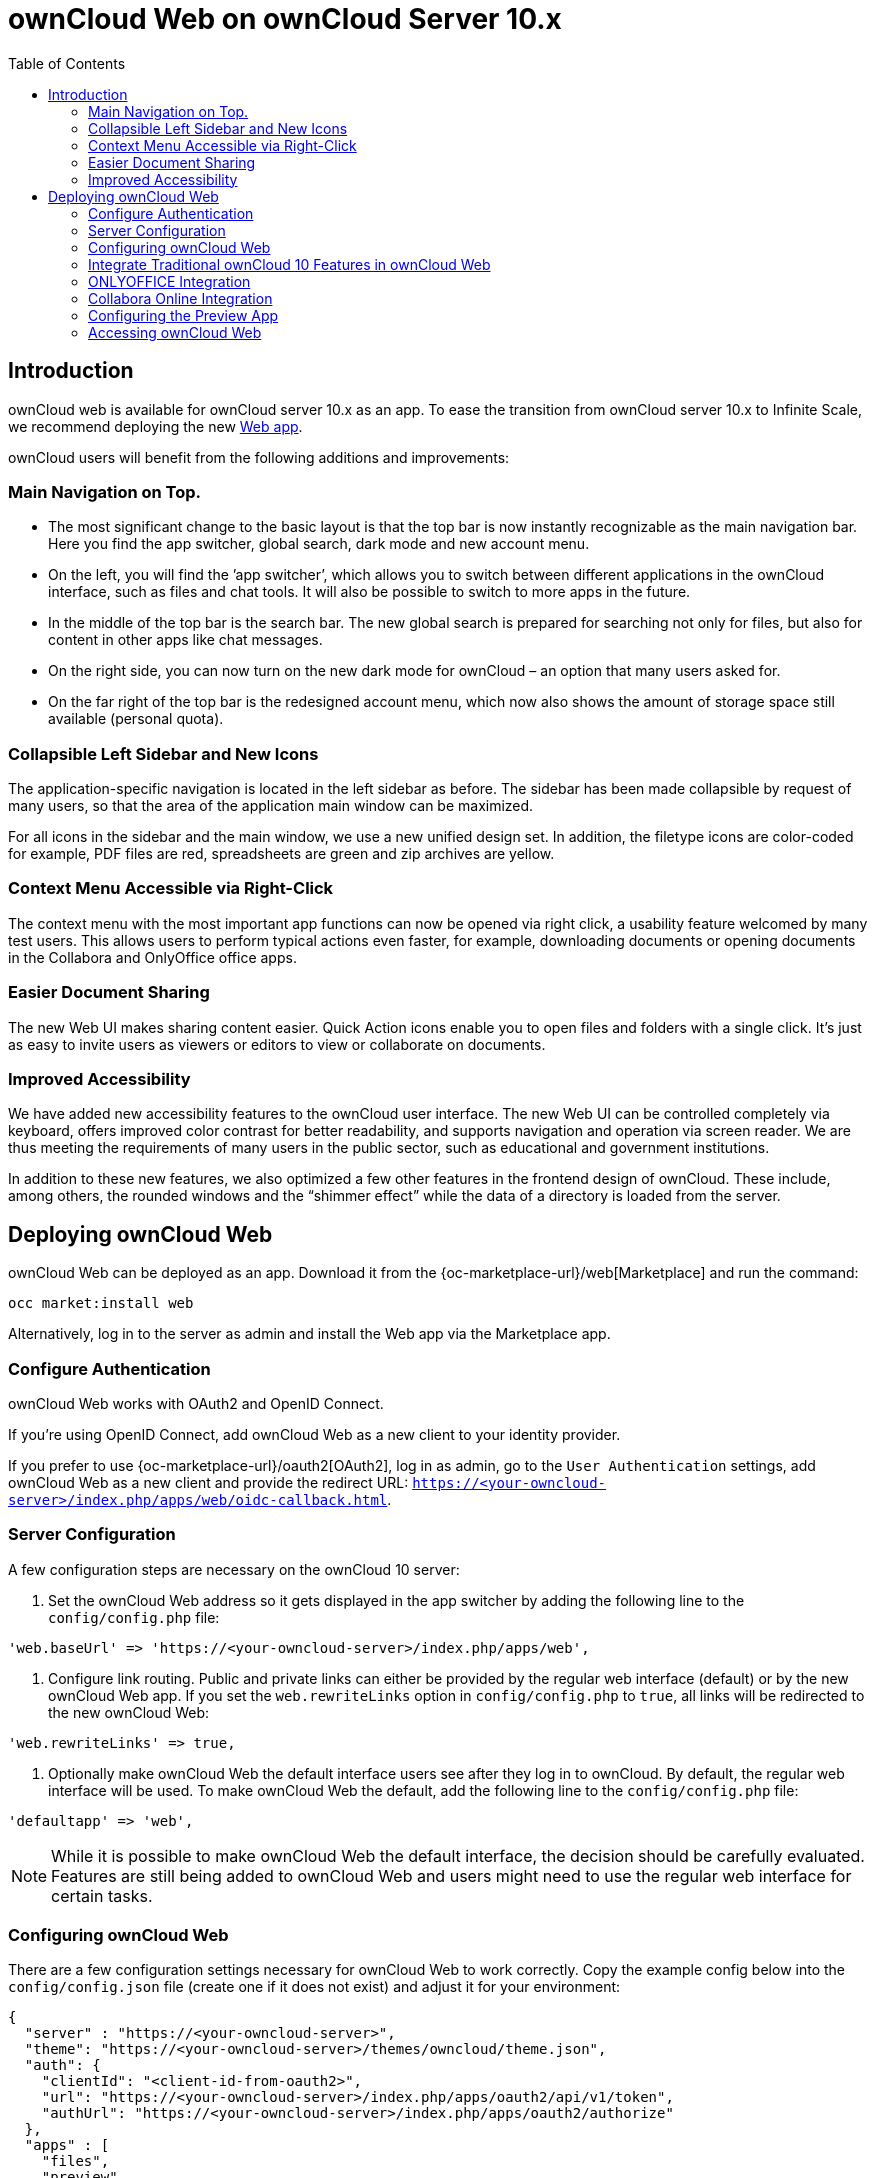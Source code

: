 = ownCloud Web on ownCloud Server 10.x
:toc: right
:onlyoffice-owncloud-web-url: https://github.com/ONLYOFFICE/onlyoffice-owncloud-web
:description: ownCloud web is available for ownCloud server 10.x as an app. To ease the transition from ownCloud server 10.x to Infinite Scale, we recommend deploying the new https://marketplace.owncloud.com/apps/web[Web app].

== Introduction

{description}

ownCloud users will benefit from the following additions and improvements:

=== Main Navigation on Top.

* The most significant change to the basic layout is that the top bar is now instantly recognizable as the main navigation bar. Here you find the app switcher, global search, dark mode and new account menu.

* On the left, you will find the ’app switcher’, which allows you to switch between different applications in the ownCloud interface, such as files and chat tools. It will also be possible to switch to more apps in the future.

* In the middle of the top bar is the search bar. The new global search is prepared for searching not only for files, but also for content in other apps like chat messages.

* On the right side, you can now turn on the new dark mode for ownCloud – an option that many users asked for.

* On the far right of the top bar is the redesigned account menu, which now also shows the amount of storage space still available (personal quota).

=== Collapsible Left Sidebar and New Icons

The application-specific navigation is located in the left sidebar as before. The sidebar has been made collapsible by request of many users, so that the area of the application main window can be maximized.

For all icons in the sidebar and the main window, we use a new unified design set. In addition, the filetype icons are color-coded for example, PDF files are red, spreadsheets are green and zip archives are yellow.

=== Context Menu Accessible via Right-Click

The context menu with the most important app functions can now be opened via right click, a usability feature welcomed by many test users. This allows users to perform typical actions even faster, for example, downloading documents or opening documents in the Collabora and OnlyOffice office apps.

=== Easier Document Sharing

The new Web UI makes sharing content easier. Quick Action icons enable you to open files and folders with a single click. It’s just as easy to invite users as viewers or editors to view or collaborate on documents.

=== Improved Accessibility

We have added new accessibility features to the ownCloud user interface. The new Web UI can be controlled completely via keyboard, offers improved color contrast for better readability, and supports navigation and operation via screen reader. We are thus meeting the requirements of many users in the public sector, such as educational and government institutions.

In addition to these new features, we also optimized a few other features in the frontend design of ownCloud. These include, among others, the rounded windows and the “shimmer effect” while the data of a directory is loaded from the server.

== Deploying ownCloud Web

ownCloud Web can be deployed as an app. Download it from the {oc-marketplace-url}/web[Marketplace] and run the command:

[source,bash]
----
occ market:install web
----
Alternatively, log in to the server as admin and install the Web app via the Marketplace app.

=== Configure Authentication

ownCloud Web works with OAuth2 and OpenID Connect.

If you're using OpenID Connect, add ownCloud Web as a new client to your identity provider.

If you prefer to use {oc-marketplace-url}/oauth2[OAuth2], log in as admin, go to the `User Authentication` settings, add ownCloud Web as a new client and provide the redirect URL: `https://<your-owncloud-server>/index.php/apps/web/oidc-callback.html`.

=== Server Configuration

A few configuration steps are necessary on the ownCloud 10 server:

. Set the ownCloud Web address so it gets displayed in the app switcher by adding the following line to the `config/config.php` file:

[source,plaintext]
----
'web.baseUrl' => 'https://<your-owncloud-server>/index.php/apps/web',
----

. Configure link routing. Public and private links can either be provided by the regular web interface (default) or by the new ownCloud Web app. If you set the `web.rewriteLinks` option in `config/config.php` to `true`, all links will be redirected to the new ownCloud Web:

[source,plaintext]
----
'web.rewriteLinks' => true,
----

. Optionally make ownCloud Web the default interface users see after they log in to ownCloud. By default, the regular web interface will be used. To make ownCloud Web the default, add the following line to the `config/config.php` file:

[source,plaintext]
----
'defaultapp' => 'web',
----

NOTE: While it is possible to make ownCloud Web the default interface, the decision should be carefully evaluated. Features are still being added to ownCloud Web and users might need to use the regular web interface for certain tasks.

=== Configuring ownCloud Web

There are a few configuration settings necessary for ownCloud Web to work correctly. Copy the example config below into the `config/config.json` file (create one if it does not exist) and adjust it for your environment:

[source,plaintext]
----
{
  "server" : "https://<your-owncloud-server>",
  "theme": "https://<your-owncloud-server>/themes/owncloud/theme.json",
  "auth": {
    "clientId": "<client-id-from-oauth2>",
    "url": "https://<your-owncloud-server>/index.php/apps/oauth2/api/v1/token",
    "authUrl": "https://<your-owncloud-server>/index.php/apps/oauth2/authorize"
  },
  "apps" : [
    "files",
    "preview",
    "draw-io"
  ],
  "applications" : [
    {
      "title": {
        "en": "Classic Design",
        "de": "Klassisches Design",
        "fr": "Design classique",
        "zh_CN": "文件"
      },
      "icon": "swap-box",
      "url": "https://<your-owncloud-server>/index.php/apps/files"
    },
    {
      "icon": "settings-4",
      "menu": "user",
      "target": "_self",
      "title": {
        "de": "Einstellungen",
        "en": "Settings"
      },
      "url": "https://<your-owncloud-server>/index.php/settings/personal"
    }
  ]
}
----

If you use OpenID Connect instead of OAuth2, you need to replace the "auth" part with the following configuration:

[source,plaintext]
----
  "openIdConnect": {
    "metadata_url": "<fqdn-of-the-identity-provider>/.well-known/openid-configuration",
    "authority": "<fqdn-of-the-identity-provider>",
    "client_id": "<client-id-from-the-identity-provider>",
    "response_type": "code",
    "scope": "openid profile email"
  }
----

TIP: If any issues arise when trying to access the new design, a good start for debugging is to let a json validator check your `config.json` file.

[caption=]
[cols="30%,70%",options="header",]
|===
| Parameter
| Description

| server
| ownCloud 10 server address

| theme
| theme to be used in ownCloud Web pointing to a json file in the themes folder

| auth.clientId
| Client ID received when ownCloud Web was added in the `User Authentication` section by the admin

| apps
| List of internal extensions to load

| applications
| Additional apps and links to be displayed in the application switcher or in the user menu

| applications[0].title
| Title visible in the application switcher or user menu, localizable

| applications[1].menu
| Use `user` if the menu item should be displayed in the user menu (defaults to app switcher).
|===

NOTE: Do not place the `config.json` file in the app folder. If you do, the integrity check of the app will fail and issue warnings.

=== Integrate Traditional ownCloud 10 Features in ownCloud Web

ownCloud features that are not deeply integrated in the regular web interface can be added to the app switcher and to the user menu.

NOTE: All apps that are listed in the ownCloud app switcher of the regular web interface will be added as links to the app switcher of the new ownCloud Web automatically. All those links will open in a new browser tab on click.

To add new elements, open the `config.json` file in an editor, go to the `applications` section and add entries like the following example:

[source,plaintext]
----
    {
      "title": {
        "en": "Custom Groups",
        "de": "Benutzerdefinierte Gruppen"
      },
      "icon": "settings-4",
      "url": "https://<your-owncloud-server>/settings/personal?sectionid=customgroups"
    }
----

TIP: This method can also be used to link external sites like help pages. Apps and links will be opened in a new browser tab.

Entries for the the user menu look like this:

[source,plaintext]
----
    {
      "icon": "settings-4",
      "menu": "user",
      "target": "_self",
      "title": {
        "de": "Hilfe",
        "en": "Help"
      },
      "url": "https://help-link.example"
    }
----

TIP: This will add a link to the specified URL in the user menu. The link will open in the same tab. If you want it to open in a new tab, remove the line "target": "_self",.

=== ONLYOFFICE Integration

For ONLYOFFICE there is a {onlyoffice-owncloud-web-url}[native integration] available for ownCloud Web when it is used with an ownCloud 10.x server. It fully integrates the ONLYOFFICE document editors and allows users to create and open documents directly in ownCloud Web.

To use ONLYOFFICE in ownCloud Web, you need:

* ownCloud Server >= 10.8
* ownCloud Web >= 4.0.0
* {oc-marketplace-url}/onlyoffice[ONLYOFFICE connector] >= 7.1.1

Make sure that ONLYOFFICE works as expected in the regular UI then add the following to the `config.json` file to make it available in ownCloud Web:

[source,plaintext]
----
"external_apps": [
    {
        "id": "onlyoffice",
        "path": "https://<your-owncloud-server>/apps/onlyoffice/js/web/onlyoffice.js"
    }
]
----

NOTE: Adjust the URL in the example according to your setup.

=== Collabora Online Integration

There is a native Collabora Online integration available for ownCloud Web when it is used with an ownCloud 10.x server. It fully integrates the Collabora Online document editors and allows users to create and open documents directly in ownCloud Web.

Requirements:

* ownCloud server >= 10.8
* ownCloud Web >= 4.0.0
* {oc-marketplace-url}/richdocuments[Collabora Online] app >= 2.7.0

Make sure that Collabora Online works as expected in the regular UI, then add the following to `config.json` to make it available in ownCloud Web:

[source,plaintext]
----
"external_apps": [
    {
        "id": "richdocuments",
        "path": "https://<your-owncloud-server>/apps/richdocuments/js/richdocuments.js"
    }
]
----

NOTE: Adjust the URL to match your setup.

=== Configuring the Preview App

In case there are additional preview providers configured in the backend, there is no mechanism to announce those to the Preview app in ownCloud Web. However, you can add the additional supported mimeTypes to the Preview app by following these steps:

. Remove the "preview" string from the "apps" section in your `config.json` file.
. Add the following config to your config.json file:

[source,plaintext]
----
"external_apps": [
    {
      "id": "preview",
      "path": "web-app-preview",
      "config": {
        "mimeTypes": ["image/tiff", "image/webp"]
      }
    }
  ],
----

If you already have an "external_apps" section, just add the Preview app to the list. Adjust the "mimeTypes" list to match your additional preview providers.

See https://github.com/owncloud/files_mediaviewer#supporting-more-media-types for advice on how to add preview providers to the backend.

NOTE: The Preview app needs to be moved from the apps section to the external_apps section because only external apps support additional configuration. There are plans to change the configuration of apps to give you a coherent admin experience in that regard.

=== Accessing ownCloud Web

After following all the steps, you should see a new entry in the application switcher called `New Design` which takes you to ownCloud Web.

image::application-switcher-oc10.jpg[Application Switcher]
